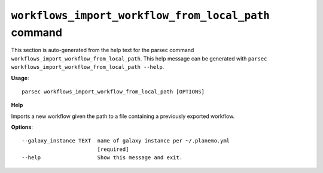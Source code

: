 
``workflows_import_workflow_from_local_path`` command
===============================

This section is auto-generated from the help text for the parsec command
``workflows_import_workflow_from_local_path``. This help message can be generated with ``parsec workflows_import_workflow_from_local_path
--help``.

**Usage**::

    parsec workflows_import_workflow_from_local_path [OPTIONS]

**Help**

Imports a new workflow given the path to a file containing a previously exported workflow.

**Options**::


      --galaxy_instance TEXT  name of galaxy instance per ~/.planemo.yml
                              [required]
      --help                  Show this message and exit.
    
